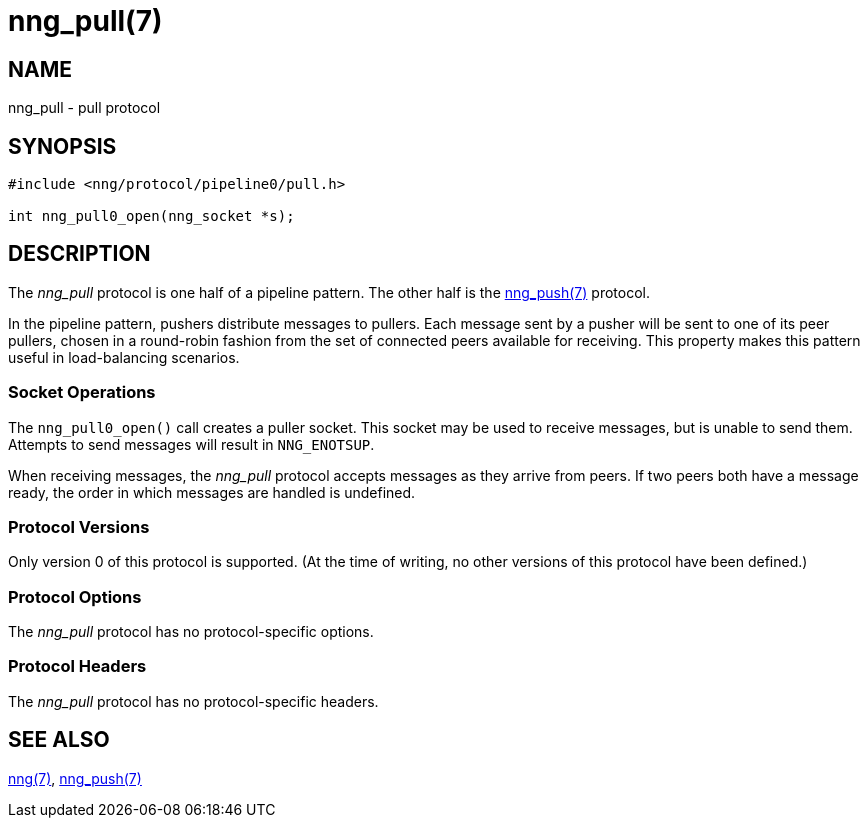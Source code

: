 = nng_pull(7)
//
// Copyright 2018 Staysail Systems, Inc. <info@staysail.tech>
// Copyright 2018 Capitar IT Group BV <info@capitar.com>
//
// This document is supplied under the terms of the MIT License, a
// copy of which should be located in the distribution where this
// file was obtained (LICENSE.txt).  A copy of the license may also be
// found online at https://opensource.org/licenses/MIT.
//

== NAME

nng_pull - pull protocol

== SYNOPSIS

[source,c]
----------
#include <nng/protocol/pipeline0/pull.h>

int nng_pull0_open(nng_socket *s);
----------

== DESCRIPTION

The _nng_pull_ protocol is one half of a pipeline pattern. The other half
is the <<nng_push#,nng_push(7)>> protocol.

In the pipeline pattern, pushers distribute messages to pullers. 
Each message sent
by a pusher will be sent to one of its peer pullers,
chosen in a round-robin fashion
from the set of connected peers available for receiving.
This property makes this pattern useful in load-balancing scenarios.

=== Socket Operations

The `nng_pull0_open()` call creates a puller socket.  This socket
may be used to receive messages, but is unable to send them.  Attempts
to send messages will result in `NNG_ENOTSUP`.

When receiving messages, the _nng_pull_ protocol accepts messages as
they arrive from peers.  If two peers both have a message ready, the
order in which messages are handled is undefined.

=== Protocol Versions

Only version 0 of this protocol is supported.  (At the time of writing,
no other versions of this protocol have been defined.)

=== Protocol Options

The _nng_pull_ protocol has no protocol-specific options.

=== Protocol Headers

The _nng_pull_ protocol has no protocol-specific headers.
    
== SEE ALSO

<<nng#,nng(7)>>,
<<nng_push#,nng_push(7)>>
